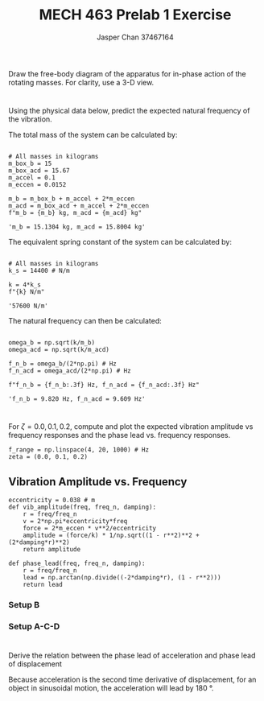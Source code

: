 #+TITLE: MECH 463 Prelab 1 Exercise
#+AUTHOR: Jasper Chan 37467164
#+OPTIONS: toc:nil

#+BEGIN_SRC ipython :session :exports none :results silent
%matplotlib inline
%config InlineBackend.figure_format = 'svg'
import numpy as np
import matplotlib.pyplot as plt
#+END_SRC


* 
Draw the free-body diagram of the apparatus for in-phase action of the rotating masses.
For clarity, use a 3-D view.

[[file:./q1.svg]]

* 
Using the physical data below, predict the expected natural frequency of the vibration.

The total mass of the system can be calculated by:
#+BEGIN_SRC ipython :session :exports both :results raw drawer

# All masses in kilograms
m_box_b = 15 
m_box_acd = 15.67
m_accel = 0.1
m_eccen = 0.0152

m_b = m_box_b + m_accel + 2*m_eccen
m_acd = m_box_acd + m_accel + 2*m_eccen
f"m_b = {m_b} kg, m_acd = {m_acd} kg"
#+END_SRC

#+RESULTS:
:RESULTS:
# Out[2]:
: 'm_b = 15.1304 kg, m_acd = 15.8004 kg'
:END:

The equivalent spring constant of the system can be calculated by:

#+BEGIN_SRC ipython :session :exports both :results raw drawer

# All masses in kilograms
k_s = 14400 # N/m

k = 4*k_s
f"{k} N/m"
#+END_SRC

#+RESULTS:
:RESULTS:
# Out[3]:
: '57600 N/m'
:END:

The natural frequency can then be calculated:
#+BEGIN_SRC ipython :session :exports both :results raw drawer

omega_b = np.sqrt(k/m_b)
omega_acd = np.sqrt(k/m_acd)

f_n_b = omega_b/(2*np.pi) # Hz
f_n_acd = omega_acd/(2*np.pi) # Hz

f"f_n_b = {f_n_b:.3f} Hz, f_n_acd = {f_n_acd:.3f} Hz"
#+END_SRC

#+RESULTS:
:RESULTS:
# Out[4]:
: 'f_n_b = 9.820 Hz, f_n_acd = 9.609 Hz'
:END:

* 
For $\zeta = 0.0, 0.1, 0.2$, compute and plot the expected vibration amplitude vs frequency responses and the phase lead vs. frequency responses.

#+BEGIN_SRC ipython :session :exports code
f_range = np.linspace(4, 20, 1000) # Hz
zeta = (0.0, 0.1, 0.2)
#+END_SRC

#+RESULTS:
: # Out[5]:

** Vibration Amplitude vs. Frequency
#+BEGIN_SRC ipython :session :exports code :results silent
eccentricity = 0.038 # m
def vib_amplitude(freq, freq_n, damping):
    r = freq/freq_n
    v = 2*np.pi*eccentricity*freq
    force = 2*m_eccen * v**2/eccentricity
    amplitude = (force/k) * 1/np.sqrt((1 - r**2)**2 + (2*damping*r)**2)
    return amplitude

def phase_lead(freq, freq_n, damping):
    r = freq/freq_n
    lead = np.arctan(np.divide((-2*damping*r), (1 - r**2)))
    return lead
#+END_SRC

*** Setup B
#+BEGIN_SRC ipython :session :exports results :results raw drawer
for z in zeta:
    response = vib_amplitude(f_range, f_n_b, z)
    plt.plot(f_range, 1000*response, label=f"$\zeta = {z}$")
plt.legend()
plt.title("Vibration Amplitude vs Frequency (Setup B)")
plt.xlabel("Frequency (Hz)")
plt.ylabel("Vibration Amplitude (mm)")
# Limit y axis (response amplitude with no damping at f = f_n is infinity)
plt.ylim(0, 0.5)
plt.show()
#+END_SRC

#+RESULTS:
:RESULTS:
# Out[22]:
[[file:./obipy-resources/N4pVlW.svg]]
:END:
#+BEGIN_SRC ipython :session :exports results :results raw drawer
for z in zeta:
    response = phase_lead(f_range, f_n_b, z)
    plt.plot(f_range, response, label=f"$\zeta = {z}$")
plt.legend()
plt.title("Phase Lead vs Frequency (Setup B)")
plt.xlabel("Frequency (Hz)")
plt.ylabel("Phase Lead (rad)")
plt.show()
#+END_SRC

#+RESULTS:
:RESULTS:
# Out[33]:
[[file:./obipy-resources/8VbyZ0.svg]]
:END:

*** Setup A-C-D
#+BEGIN_SRC ipython :session :exports results :results raw drawer
for z in zeta:
    response = vib_amplitude(f_range, f_n_acd, z)
    plt.plot(f_range, 1000*response, label=f"$\zeta = {z}$")
plt.legend()
plt.title("Vibration Amplitude vs Frequency (Setup A-C-D)")
plt.xlabel("Frequency (Hz)")
plt.ylabel("Vibration Amplitude (mm)")
# Limit y axis (response amplitude with no damping at f = f_n is infinity)
plt.ylim(0, 0.5)
plt.show()

#+END_SRC

#+RESULTS:
:RESULTS:
# Out[25]:
[[file:./obipy-resources/K0Iaac.svg]]
:END:

#+BEGIN_SRC ipython :session :exports results :results raw drawer
for z in zeta:
    response = phase_lead(f_range, f_n_acd, z)
    plt.plot(f_range, response, label=f"$\zeta = {z}$")
plt.legend()
plt.title("Phase Lead vs Frequency (Setup A-C-D)")
plt.xlabel("Frequency (Hz)")
plt.ylabel("Phase Lead (rad)")
plt.show()
#+END_SRC

#+RESULTS:
:RESULTS:
# Out[34]:
[[file:./obipy-resources/m0VnKw.svg]]
:END:

* 
Derive the relation between the phase lead of acceleration and phase lead of displacement

Because acceleration is the second time derivative of displacement, for an object in sinusoidal motion, the acceleration will lead by \SI{180}{\degree}.
